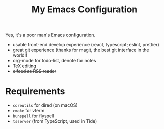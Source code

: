 #+TITLE: My Emacs Configuration

Yes, it's a poor man's Emacs configuration.

- usable front-end develop experience (react, typescript; eslint, prettier)
- great git experience (thanks for magit, the best git interface in the world!)
- org-mode for todo-list, denote for notes
- TeX editing
- +elfeed as RSS reader+

* Requirements

  - ~coreutils~ for dired (on macOS)
  - ~cmake~ for vterm
  - ~hunspell~ for flyspell
  - ~tsserver~ (from TypeScript, used in Tide)
